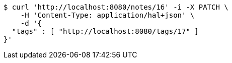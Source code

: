 [source,bash]
----
$ curl 'http://localhost:8080/notes/16' -i -X PATCH \
    -H 'Content-Type: application/hal+json' \
    -d '{
  "tags" : [ "http://localhost:8080/tags/17" ]
}'
----